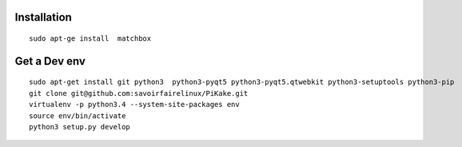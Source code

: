
Installation
============


::

    sudo apt-ge install  matchbox

Get a Dev env
=============

::

    sudo apt-get install git python3  python3-pyqt5 python3-pyqt5.qtwebkit python3-setuptools python3-pip
    git clone git@github.com:savoirfairelinux/PiKake.git
    virtualenv -p python3.4 --system-site-packages env
    source env/bin/activate
    python3 setup.py develop

